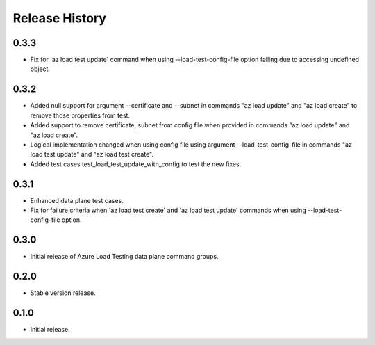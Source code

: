 .. :changelog:

Release History
===============
0.3.3
++++++
* Fix for 'az load test update' command when using --load-test-config-file option failing due to accessing undefined object.

0.3.2
++++++
* Added null support for argument --certificate and --subnet in commands "az load update" and "az load create" to remove those properties from test.
* Added support to remove certificate, subnet from config file when provided in commands "az load update" and "az load create".
* Logical implementation changed when using config file using argument --load-test-config-file in commands "az load test update" and "az load test create".  
* Added test cases test_load_test_update_with_config to test the new fixes.

0.3.1
++++++
* Enhanced data plane test cases.
* Fix for failure criteria when 'az load test create' and 'az load test update' commands when using --load-test-config-file option.

0.3.0
++++++
* Initial release of Azure Load Testing data plane command groups.

0.2.0
++++++
* Stable version release.

0.1.0
++++++
* Initial release.